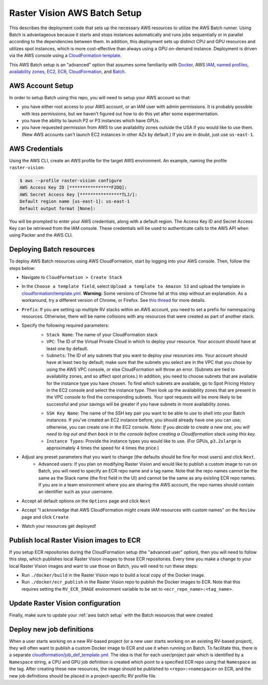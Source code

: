Raster Vision AWS Batch Setup
===============================

This describes the deployment code that sets up the necessary AWS resources to utilize the AWS Batch runner. Using Batch is advantageous because it starts and stops instances automatically and runs jobs sequentially or in parallel according to the dependencies between them. In addition, this deployment sets up distinct CPU and GPU resources and utilizes spot instances, which is more cost-effective than always using a GPU on-demand instance. Deployment is driven via the AWS console using a `CloudFormation template <https://aws.amazon.com/cloudformation/aws-cloudformation-templates/>`_.

This AWS Batch setup is an "advanced" option that assumes some familiarity with `Docker <https://docs.docker.com/>`_, AWS `IAM <https://docs.aws.amazon.com/IAM/latest/UserGuide/introduction.html>`_, `named profiles <https://docs.aws.amazon.com/cli/latest/userguide/cli-configure-profiles.html>`_, `availability zones <https://docs.aws.amazon.com/AWSEC2/latest/UserGuide/using-regions-availability-zones.html>`_, `EC2 <https://docs.aws.amazon.com/AWSEC2/latest/UserGuide/concepts.html>`_, `ECR  <https://docs.aws.amazon.com/AmazonECR/latest/userguide/what-is-ecr.html>`_, `CloudFormation <https://docs.aws.amazon.com/AWSCloudFormation/latest/UserGuide/Welcome.html>`_, and `Batch <https://docs.aws.amazon.com/batch/latest/userguide/what-is-batch.html>`_.

AWS Account Setup
-------------------

In order to setup Batch using this repo, you will need to setup your AWS account so that:

* you have either root access to your AWS account, or an IAM user with admin permissions. It is probably possible with less permissions, but we haven't figured out how to do this yet after some experimentation.
* you have the ability to launch P2 or P3 instances which have GPUs.
* you have requested permission from AWS to use availability zones outside the USA if you would like to use them. (New AWS accounts can't launch EC2 instances in other AZs by default.) If you are in doubt, just use ``us-east-1``.

AWS Credentials
----------------

Using the AWS CLI, create an AWS profile for the target AWS environment. An example, naming the profile ``raster-vision``:

.. code-block:: shell

    $ aws --profile raster-vision configure
    AWS Access Key ID [****************F2DQ]:
    AWS Secret Access Key [****************TLJ/]:
    Default region name [us-east-1]: us-east-1
    Default output format [None]:

You will be prompted to enter your AWS credentials, along with a default region. The Access Key ID and Secret Access Key can be retrieved from the IAM console. These credentials will be used to authenticate calls to the AWS API when using Packer and the AWS CLI.

Deploying Batch resources
--------------------------

To deploy AWS Batch resources using AWS CloudFormation, start by logging into your AWS console. Then, follow the steps below:

- Navigate to ``CloudFormation > Create Stack``
- In the ``Choose a template field``, select ``Upload a template to Amazon S3`` and upload the template in `cloudformation/template.yml <https://github.com/azavea/raster-vision/tree/master/cloudformation/template.yml>`_. **Warning:** Some versions of Chrome fail at this step without an explanation. As a workaround, try a different version of Chrome, or Firefox. See `this thread <https://forums.aws.amazon.com/thread.jspa?messageID=946331&tstart=0>`_ for more details.
- ``Prefix``: If you are setting up multiple RV stacks within an AWS account, you need to set a prefix for namespacing resources. Otherwise, there will be name collisions with any resources that were created as part of another stack.
- Specify the following required parameters:
    - ``Stack Name``: The name of your CloudFormation stack
    - ``VPC``: The ID of the Virtual Private Cloud in which to deploy your resource. Your account should have at least one by default.
    - ``Subnets``: The ID of any subnets that you want to deploy your resources into. Your account should have at least two by default; make sure that the subnets you select are in the VPC that you chose by using the AWS VPC console, or else CloudFormation will throw an error. (Subnets are tied to availability zones, and so affect spot prices.) In addition, you need to choose subnets that are available for the instance type you have chosen. To find which subnets are available, go to Spot Pricing History in the EC2 console and select the instance type. Then look up the availability zones that are present in the VPC console to find the corresponding subnets. Your spot requests will be more likely to be successful and your savings will be greater if you have subnets in more availability zones.

    .. image:: img/spot-azs.png
        :width: 500
        :alt: Spot availability zones for P3 instances

    - ``SSH Key Name``: The name of the SSH key pair you want to be able to use to shell into your Batch instances. If you've created an EC2 instance before, you should already have one you can use; otherwise, you can create one in the EC2 console. *Note: If you decide to create a new one, you will need to log out and then back in to the console before creating a Cloudformation stack using this key.*
    - ``Instance Types``: Provide the instance types you would like to use. (For GPUs, ``p3.2xlarge`` is approximately 4 times the speed for 4 times the price.)
- Adjust any preset parameters that you want to change (the defaults should be fine for most users) and click ``Next``.
    - Advanced users: If you plan on modifying Raster Vision and would like to publish a custom image to run on Batch, you will need to specify an ECR repo name and a tag name. Note that the repo names cannot be the same as the Stack name (the first field in the UI) and cannot be the same as any existing ECR repo names. If you are in a team environment where you are sharing the AWS account, the repo names should contain an identifier such as your username.
- Accept all default options on the ``Options`` page and click ``Next``
- Accept "I acknowledge that AWS CloudFormation might create IAM resources with custom names" on the ``Review`` page and click ``Create``
- Watch your resources get deployed!

Publish local Raster Vision images to ECR
-------------------------------------------

If you setup ECR repositories during the CloudFormation setup (the "advanced user" option), then you will need to follow this step, which publishes local Raster Vision images to those ECR repositories. Every time you make a change to your local Raster Vision images and want to use those on Batch, you will need to run these steps:

* Run ``./docker/build`` in the Raster Vision repo to build a local copy of the Docker image.
* Run ``./docker/ecr_publish`` in the Raster Vision repo to publish the Docker images to ECR. Note that this requires setting the ``RV_ECR_IMAGE`` environment variable to be set to ``<ecr_repo_name>:<tag_name>``.

Update Raster Vision configuration
-----------------------------------

Finally, make sure to update your :ref:`aws batch setup` with the Batch resources that were created.

Deploy new job definitions
-----------------------------

When a user starts working on a new RV-based project (or a new user starts working on an existing RV-based project), they will often want to publish a custom Docker image to ECR and use it when running on Batch. To facilitate this, there is a separate `cloudformation/job_def_template.yml <https://github.com/azavea/raster-vision/tree/master/cloudformation/job_def_template.yml>`_. The idea is that for each user/project pair which is identified by a ``Namespace`` string, a CPU and GPU job definition is created which point to a specified ECR repo using that ``Namespace`` as the tag. After creating these new resources, the image should be published to ``<repo>:<namespace>`` on ECR, and the new job definitions should be placed in a project-specific RV profile file.
